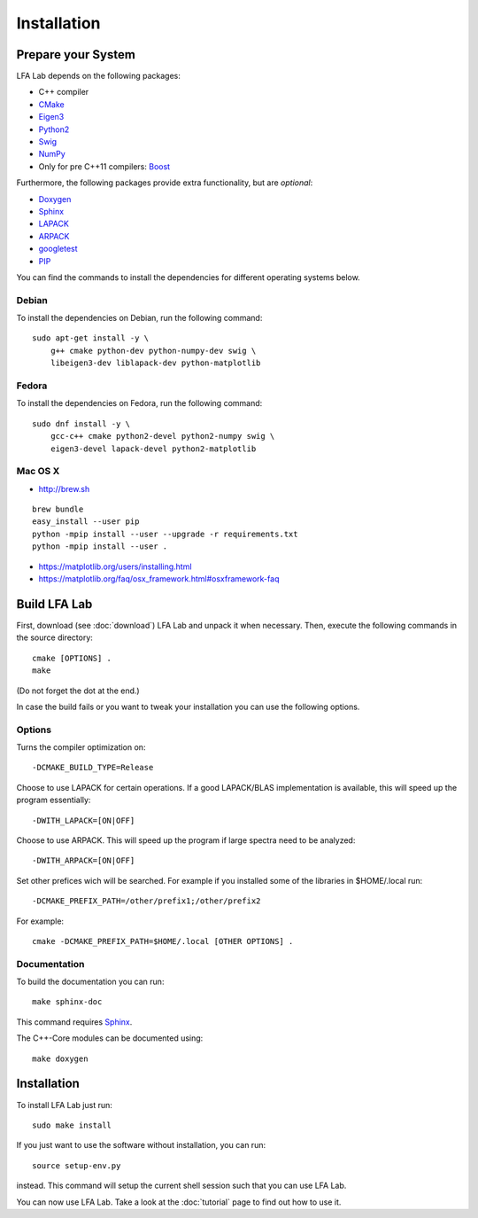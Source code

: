 .. _installation:

############
Installation
############


Prepare your System
===================

LFA Lab depends on the following packages:

- C++ compiler
- `CMake <http://www.cmake.org/>`_
- `Eigen3 <http://eigen.tuxfamily.org/>`_
- `Python2 <http://www.python.org/>`_
- `Swig <http://swig.org/>`_
- `NumPy <http://www.numpy.org/>`_
- Only for pre C++11 compilers: `Boost <http://www.boost.org/>`_

Furthermore, the following packages provide extra functionality, but are
*optional*:

- `Doxygen <http://www.doxygen.org/>`_
- `Sphinx <http://www.sphinx-doc.org/>`_
- `LAPACK <http://www.netlib.org/lapack/>`_
- `ARPACK <http://github.com/opencollab/arpack-ng/>`_
- `googletest <http://code.google.com/p/googletest/>`_
- `PIP <https://pip.pypa.io/en/stable/>`_

You can find the commands to install the dependencies for different operating
systems below.

Debian
------

To install the dependencies on Debian, run the following command::

  sudo apt-get install -y \
      g++ cmake python-dev python-numpy-dev swig \
      libeigen3-dev liblapack-dev python-matplotlib

Fedora
------

To install the dependencies on Fedora, run the following command::

  sudo dnf install -y \
      gcc-c++ cmake python2-devel python2-numpy swig \
      eigen3-devel lapack-devel python2-matplotlib

Mac OS X
--------

- http://brew.sh

::

  brew bundle
  easy_install --user pip
  python -mpip install --user --upgrade -r requirements.txt
  python -mpip install --user .

- https://matplotlib.org/users/installing.html
- https://matplotlib.org/faq/osx_framework.html#osxframework-faq

Build LFA Lab
=============

First, download (see :doc:`download`) LFA Lab and unpack it when necessary.
Then, execute the following commands in the source directory::

    cmake [OPTIONS] .
    make

(Do not forget the dot at the end.)

In case the build fails or you want to tweak your installation you can use the
following options.

Options
-------

Turns the compiler optimization on::

    -DCMAKE_BUILD_TYPE=Release

Choose to use LAPACK for certain operations. If a good LAPACK/BLAS
implementation is available, this will speed up the program essentially::

    -DWITH_LAPACK=[ON|OFF]

Choose to use ARPACK. This will speed up the program if large spectra
need to be analyzed::

    -DWITH_ARPACK=[ON|OFF]

Set other prefices wich will be searched. For example if you installed
some of the libraries in $HOME/.local run::

    -DCMAKE_PREFIX_PATH=/other/prefix1;/other/prefix2

For example::

    cmake -DCMAKE_PREFIX_PATH=$HOME/.local [OTHER OPTIONS] .

Documentation
-------------

To build the documentation you can run::

    make sphinx-doc

This command requires `Sphinx`_.

The C++-Core modules can be documented using::

    make doxygen

Installation
============

To install LFA Lab just run::

    sudo make install

If you just want to use the software without installation, you can run::

    source setup-env.py

instead. This command will setup the current shell session such that you can
use LFA Lab.

You can now use LFA Lab. Take a look at the :doc:`tutorial` page to find out
how to use it.

